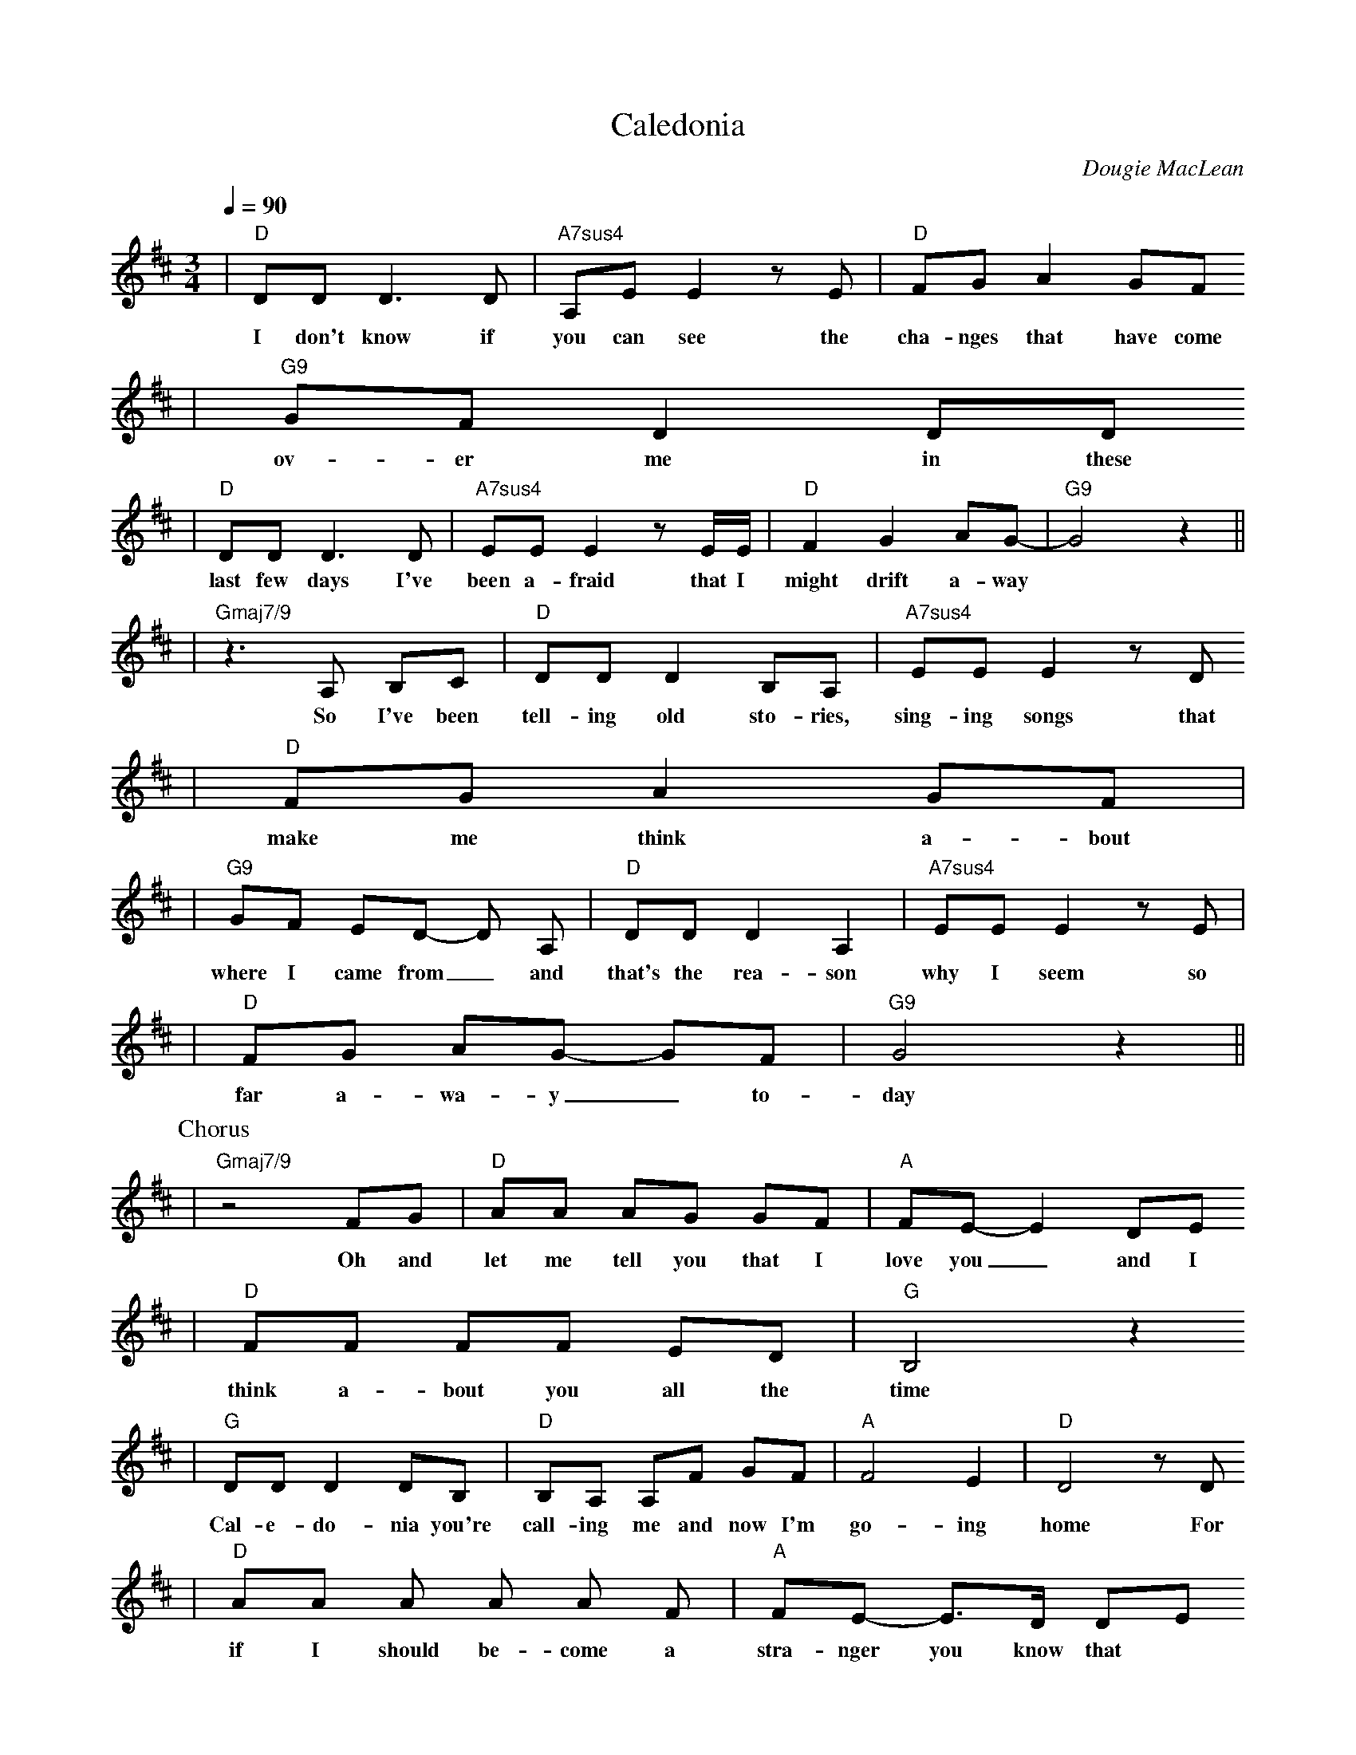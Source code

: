 X: 1
T:Caledonia
C:Dougie MacLean
B:Dougie MacLean: Songs (=A9 Dunkeld Records 1994)
M:3/4
L:1/8
Q:1/4=90
K:D
|"D"DD D3 D | "A7sus4"A,E E2 z E | "D"FG A2 GF
w:I don't know if | you can see the | cha-nges that have come |
|"G9"GF D2 DD
w:ov-er me in these |
|"D"DD D3 D | "A7sus4"EE E2 z E/2E/2 | "D"F2 G2 AG- | "G9"G4 z2||
w:last few days I've | been a-fraid that I | might drift a-way||
|"Gmaj7/9"z3 A, B,C | "D"DD D2 B,A, | "A7sus4"EE E2 z D
w:So I've been | tell-ing old sto-ries, | sing-ing songs that |
|"D"FG A2 GF |
w:make me think a-bout |
|"G9"GF ED- D A, | "D"DD D2 A,2 | "A7sus4"EE E2 z E |
w:where I came from_ and | that's the rea-son | why I seem so|
|"D"FG AG- GF | "G9"G4 z2||
w:far a-wa-y_ to- | day |
P:Chorus
|"Gmaj7/9"z4 FG | "D"AA AG GF | "A"FE-E2 DE
w:Oh and | let me tell you that I | love you_ and I |
|"D"FF FF ED | "G"B,4 z2
w:think a-bout you all the | time |
|"G"DD D2 DB, | "D"B,A, A,F GF | "A"F4 E2 | "D"D4 z D
w:Cal-e-do- nia you're | call-ing me and now I'm | go-ing | home For |
|"D"AA A A A F | "A"FE- E>D DE
w:if I should be-come a | stra-nger you know that |
|"D"FF FF ED | "G"B,4 z2
w:it would make me more than | sad |
|"G"B,D DD- DF | "A"FE ED F{E}D | "D"D4 z2 | "A"z6||
w:Cal-e-do- nia's been | ev'- ry thing I've e-ver | had ||
W:2. I have moved and I've kept on moving,
W:proved the points that I needed proving,
W:lost the friends I needed losing,
W:found others on the way.
W:I have tried and I've kept on trying,
W:stolen dreams, yes, there's no denying,
W:I've travelled far, sometimes with conscience flying
W:somewhere with the wind.
W:3. Well, now I'm sitting here before the fire,
W:the empty room, the forest choir,
W:the flames that couldn't get any higher,
W:they've withered now, they've gone.
W:But I'm steady thinking, my way is clear
W:and I know what I will do tomorrow
W:When the hands have shaken and the kisses flowed
W:well, I will disappear.
